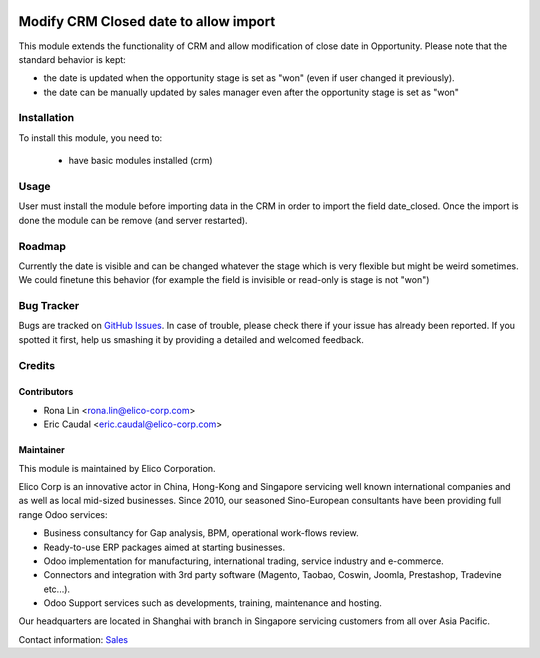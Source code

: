 .. image:: https://img.shields.io/badge/licence-AGPL--3-blue.svg
   :target: http://www.gnu.org/licenses/agpl-3.0-standalone.html
   :alt: License: AGPL-3

======================================
Modify CRM Closed date to allow import
======================================

This module extends the functionality of CRM and allow modification of close date in Opportunity.
Please note that the standard behavior is kept:

* the date is updated when the opportunity stage is set as "won" (even if user changed it previously).
* the date can be manually updated by sales manager even after the opportunity stage is set as "won"

Installation
============

To install this module, you need to:

 * have basic modules installed (crm)

Usage
=====

User must install the module before importing data in the CRM in order to import the field date_closed.
Once the import is done the module can be remove (and server restarted).

Roadmap
=======

Currently the date is visible and can be changed whatever the stage which is very flexible but might be weird sometimes. We could finetune this behavior (for example the field is invisible or read-only is stage is not "won")

Bug Tracker
===========

Bugs are tracked on `GitHub Issues <https://github.com/Elico-Corp/odoo-addons/issues>`_.
In case of trouble, please check there if your issue has already been reported.
If you spotted it first, help us smashing it by providing a detailed and welcomed feedback.

Credits
=======

Contributors
------------

* Rona Lin <rona.lin@elico-corp.com>
* Eric Caudal <eric.caudal@elico-corp.com>

Maintainer
----------

.. image:: https://www.elico-corp.com/logo.png
    :alt: Elico Corp
    :target: https://www.elico-corp.com

This module is maintained by Elico Corporation.

Elico Corp is an innovative actor in China, Hong-Kong and Singapore servicing
well known international companies and as well as local mid-sized businesses.
Since 2010, our seasoned Sino-European consultants have been providing full
range Odoo services:

* Business consultancy for Gap analysis, BPM, operational work-flows review.
* Ready-to-use ERP packages aimed at starting businesses.
* Odoo implementation for manufacturing, international trading, service industry
  and e-commerce.
* Connectors and integration with 3rd party software (Magento, Taobao, Coswin,
  Joomla, Prestashop, Tradevine etc...).
* Odoo Support services such as developments, training, maintenance and hosting.

Our headquarters are located in Shanghai with branch in Singapore servicing
customers from all over Asia Pacific.

Contact information: `Sales <contact@elico-corp.com>`__
